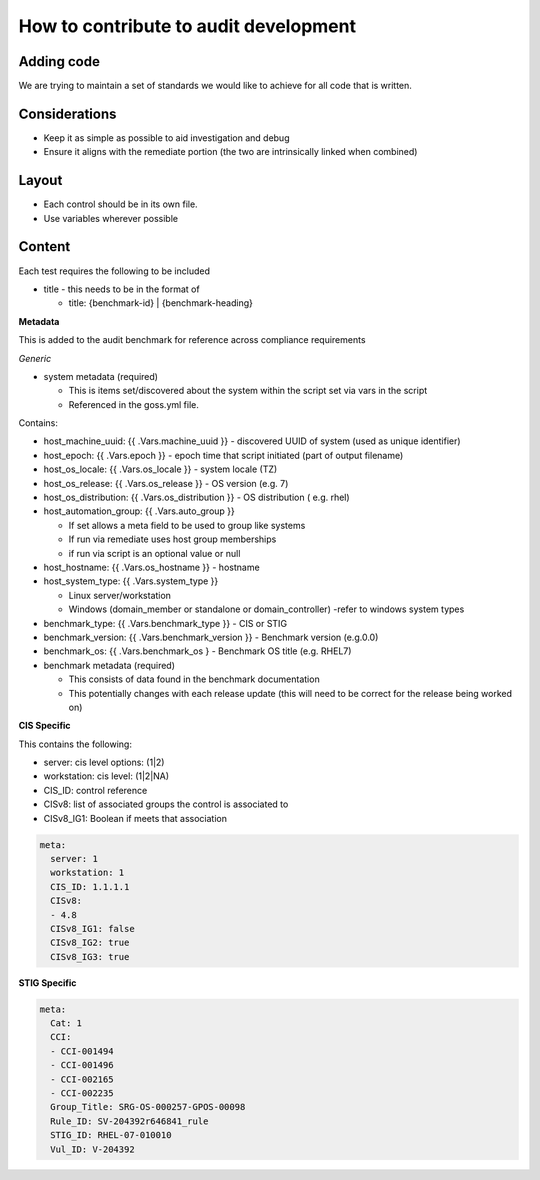How to contribute to audit development
--------------------------------------

Adding code
~~~~~~~~~~~

We are trying to maintain a set of standards we would like to achieve for all code that is written.

Considerations
~~~~~~~~~~~~~~

- Keep it as simple as possible to aid investigation and debug
- Ensure it aligns with the remediate portion (the two are intrinsically linked when combined)

Layout
~~~~~~

- Each control should be in its own file.
- Use variables wherever possible

Content
~~~~~~~

Each test requires the following to be included

- title - this needs to be in the format of

  - title: {benchmark-id} | {benchmark-heading}
  
**Metadata**

This is added to the audit benchmark for reference across compliance requirements

*Generic*

- system metadata (required)

  - This is items set/discovered about the system within the script set via vars in the script
  - Referenced in the goss.yml file.

Contains:

- host_machine_uuid: {{ .Vars.machine_uuid }} - discovered UUID of system (used as unique identifier)
- host_epoch: {{ .Vars.epoch }} - epoch time that script initiated (part of output filename)
- host_os_locale: {{ .Vars.os_locale }} - system locale (TZ)
- host_os_release: {{ .Vars.os_release }} - OS version (e.g. 7)
- host_os_distribution: {{ .Vars.os_distribution }} - OS distribution ( e.g. rhel)
- host_automation_group: {{ .Vars.auto_group }} 
  
  - If set allows a meta field to be used to group like systems
  - If run via remediate uses host group memberships
  - if run via script is an optional value or null

- host_hostname: {{ .Vars.os_hostname }} - hostname
- host_system_type: {{ .Vars.system_type }} 

  - Linux server/workstation
  - Windows (domain_member or standalone or domain_controller) -refer to windows system types
  
- benchmark_type: {{ .Vars.benchmark_type }} - CIS or STIG
- benchmark_version: {{ .Vars.benchmark_version }} - Benchmark version (e.g.0.0)
- benchmark_os: {{ .Vars.benchmark_os } - Benchmark OS title (e.g. RHEL7)


- benchmark metadata (required) 
  
  - This consists of data found in the benchmark documentation
  - This potentially changes with each release update (this will need to be correct for the release being worked on)

**CIS Specific**

This contains the following:

- server: cis level options: (1|2)
- workstation: cis level: (1|2|NA)
- CIS_ID: control reference
- CISv8: list of associated groups the control is associated to
- CISv8_IG1: Boolean if meets that association

.. code-block:: yaml

    meta:
      server: 1
      workstation: 1
      CIS_ID: 1.1.1.1
      CISv8:
      - 4.8
      CISv8_IG1: false
      CISv8_IG2: true
      CISv8_IG3: true

**STIG Specific**

.. code-block:: yaml

    meta:
      Cat: 1
      CCI:
      - CCI-001494
      - CCI-001496
      - CCI-002165
      - CCI-002235
      Group_Title: SRG-OS-000257-GPOS-00098
      Rule_ID: SV-204392r646841_rule
      STIG_ID: RHEL-07-010010
      Vul_ID: V-204392
